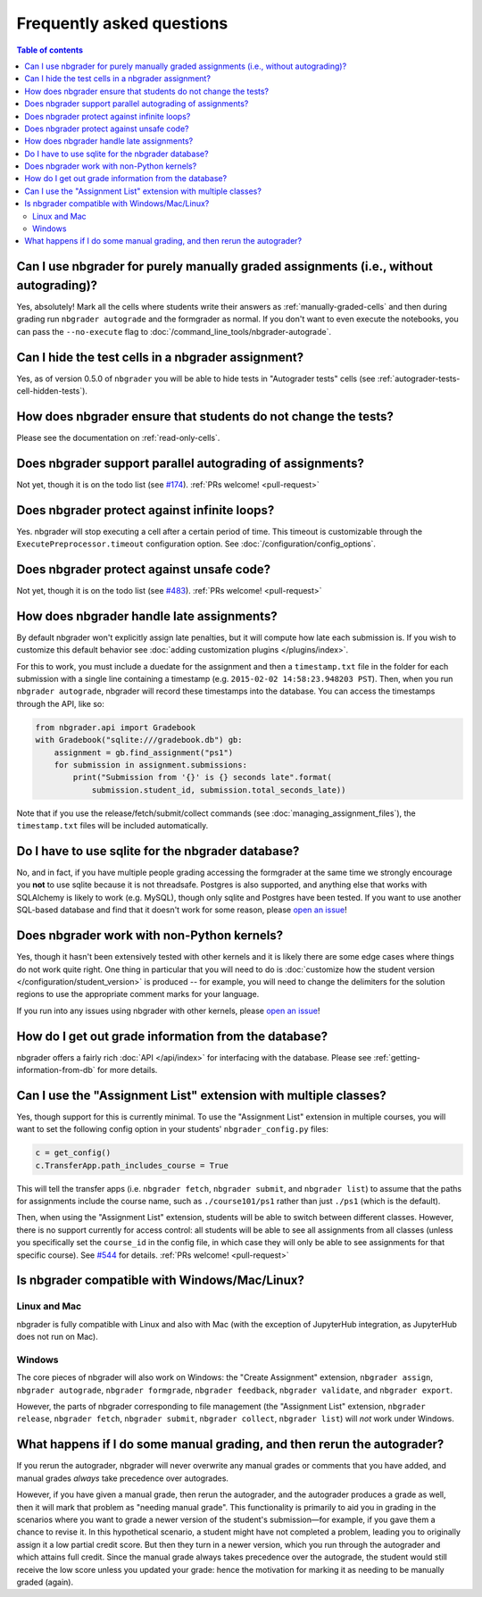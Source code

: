 Frequently asked questions
==========================

.. contents:: Table of contents
   :depth: 2

Can I use nbgrader for purely manually graded assignments (i.e., without autograding)?
--------------------------------------------------------------------------------------------

Yes, absolutely! Mark all the cells where students write their answers as
:ref:`manually-graded-cells` and then during grading run ``nbgrader autograde``
and the formgrader as normal. If you don't want to even execute the
notebooks, you can pass the ``--no-execute`` flag to
:doc:`/command_line_tools/nbgrader-autograde`.

Can I hide the test cells in a nbgrader assignment?
---------------------------------------------------

Yes, as of version 0.5.0 of ``nbgrader`` you will be able to hide tests
in "Autograder tests" cells (see :ref:`autograder-tests-cell-hidden-tests`).

How does nbgrader ensure that students do not change the tests?
---------------------------------------------------------------

Please see the documentation on :ref:`read-only-cells`.

Does nbgrader support parallel autograding of assignments?
----------------------------------------------------------

Not yet, though it is on the todo list (see `#174
<https://github.com/jupyter/nbgrader/issues/174>`_). :ref:`PRs welcome!
<pull-request>`

Does nbgrader protect against infinite loops?
---------------------------------------------

Yes. nbgrader will stop executing a cell after a certain period of time. This
timeout is customizable through the ``ExecutePreprocessor.timeout``
configuration option. See :doc:`/configuration/config_options`.

Does nbgrader protect against unsafe code?
-------------------------------------------

Not yet, though it is on the todo list (see `#483
<https://github.com/jupyter/nbgrader/issues/483>`_). :ref:`PRs welcome!
<pull-request>`

How does nbgrader handle late assignments?
------------------------------------------

By default nbgrader won't explicitly assign late penalties, but it will
compute how late each submission is. If you wish to customize this default
behavior see :doc:`adding customization plugins </plugins/index>`.

For this to work, you must include a duedate for the assignment and then a
``timestamp.txt`` file in the folder for each submission with a single line
containing a timestamp (e.g. ``2015-02-02 14:58:23.948203 PST``). Then, when
you run ``nbgrader autograde``, nbgrader will record these timestamps into the
database. You can access the timestamps through the API, like so:

.. code:: python

    from nbgrader.api import Gradebook
    with Gradebook("sqlite:///gradebook.db") gb:
        assignment = gb.find_assignment("ps1")
        for submission in assignment.submissions:
            print("Submission from '{}' is {} seconds late".format(
                submission.student_id, submission.total_seconds_late))

Note that if you use the release/fetch/submit/collect commands (see
:doc:`managing_assignment_files`), the ``timestamp.txt`` files will be included
automatically.

Do I have to use sqlite for the nbgrader database?
--------------------------------------------------

No, and in fact, if you have multiple people grading accessing the formgrader
at the same time we strongly encourage you **not** to use sqlite because it is
not threadsafe. Postgres is also supported, and anything else that works with
SQLAlchemy is likely to work (e.g. MySQL), though only sqlite and Postgres have
been tested. If you want to use another SQL-based database and find that it
doesn't work for some reason, please `open an issue
<https://github.com/jupyter/nbgrader/issues/new>`_!

Does nbgrader work with non-Python kernels?
-------------------------------------------

Yes, though it hasn't been extensively tested with other kernels and it is
likely there are some edge cases where things do not work quite right. One
thing in particular that you will need to do is :doc:`customize how the
student version </configuration/student_version>` is produced -- for example,
you will need to change the delimiters for the solution regions to use the
appropriate comment marks for your language.

If you run into any issues using nbgrader with other kernels, please `open an
issue <https://github.com/jupyter/nbgrader/issues/new>`_!

How do I get out grade information from the database?
-----------------------------------------------------

nbgrader offers a fairly rich :doc:`API </api/index>` for interfacing with the
database. Please see :ref:`getting-information-from-db` for more details.

.. _multiple-classes:

Can I use the "Assignment List" extension with multiple classes?
----------------------------------------------------------------

Yes, though support for this is currently minimal. To use the "Assignment List"
extension in multiple courses, you will want to set the following config option
in your students' ``nbgrader_config.py`` files:

.. code:: python

    c = get_config()
    c.TransferApp.path_includes_course = True

This will tell the transfer apps (i.e. ``nbgrader fetch``, ``nbgrader submit``,
and ``nbgrader list``) to assume that the paths for assignments include the
course name, such as ``./course101/ps1`` rather than just ``./ps1`` (which is
the default).

Then, when using the "Assignment List" extension, students will be able to
switch between different classes. However, there is no support currently for
access control: all students will be able to see all assignments from all
classes (unless you specifically set the ``course_id`` in the config file, in
which case they will only be able to see assignments for that specific course).
See `#544 <https://github.com/jupyter/nbgrader/issues/544>`_ for details.
:ref:`PRs welcome! <pull-request>`

Is nbgrader compatible with Windows/Mac/Linux?
----------------------------------------------

Linux and Mac
~~~~~~~~~~~~~

nbgrader is fully compatible with Linux and also with Mac (with the exception
of JupyterHub integration, as JupyterHub does not run on Mac).

Windows
~~~~~~~

The core pieces of nbgrader will also work on Windows: the "Create Assignment"
extension, ``nbgrader assign``, ``nbgrader autograde``, ``nbgrader formgrade``,
``nbgrader feedback``, ``nbgrader validate``, and ``nbgrader export``.

However, the parts of nbgrader corresponding to file management (the
"Assignment List" extension, ``nbgrader release``, ``nbgrader fetch``,
``nbgrader submit``, ``nbgrader collect``, ``nbgrader list``) will *not* work
under Windows.

What happens if I do some manual grading, and then rerun the autograder?
------------------------------------------------------------------------

If you rerun the autograder, nbgrader will never overwrite any manual grades or
comments that you have added, and manual grades *always* take precedence over
autogrades.

However, if you have given a manual grade, then rerun the autograder, and the
autograder produces a grade as well, then it will mark that problem as "needing
manual grade". This functionality is primarily to aid you in grading in the
scenarios where you want to grade a newer version of the student's
submission—for example, if you gave them a chance to revise it. In this
hypothetical scenario, a student might have not completed a problem, leading
you to originally assign it a low partial credit score. But then they turn in a
newer version, which you run through the autograder and which attains full
credit. Since the manual grade always takes precedence over the autograde, the
student would still receive the low score unless you updated your grade: hence
the motivation for marking it as needing to be manually graded (again).
